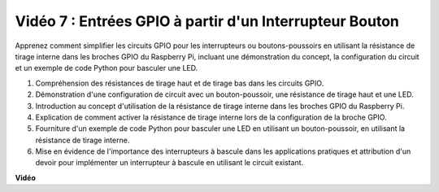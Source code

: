Vidéo 7 : Entrées GPIO à partir d'un Interrupteur Bouton
=======================================================================================

Apprenez comment simplifier les circuits GPIO pour les interrupteurs ou boutons-poussoirs en utilisant la résistance de tirage interne dans les broches GPIO du Raspberry Pi, incluant une démonstration du concept, la configuration du circuit et un exemple de code Python pour basculer une LED.

1. Compréhension des résistances de tirage haut et de tirage bas dans les circuits GPIO.
2. Démonstration d'une configuration de circuit avec un bouton-poussoir, une résistance de tirage haut et une LED.
3. Introduction au concept d'utilisation de la résistance de tirage interne dans les broches GPIO du Raspberry Pi.
4. Explication de comment activer la résistance de tirage interne lors de la configuration de la broche GPIO.
5. Fourniture d'un exemple de code Python pour basculer une LED en utilisant un bouton-poussoir, en utilisant la résistance de tirage interne.
6. Mise en évidence de l'importance des interrupteurs à bascule dans les applications pratiques et attribution d'un devoir pour implémenter un interrupteur à bascule en utilisant le circuit existant.

**Vidéo**

.. raw:: html

    <iframe width="700" height="500" src="https://www.youtube.com/embed/tCFMmepJjDA?si=gjNAlMbt-J7kooye" title="Lecteur vidéo YouTube" frameborder="0" allow="accelerometer; autoplay; clipboard-write; encrypted-media; gyroscope; picture-in-picture; web-share" allowfullscreen></iframe>


